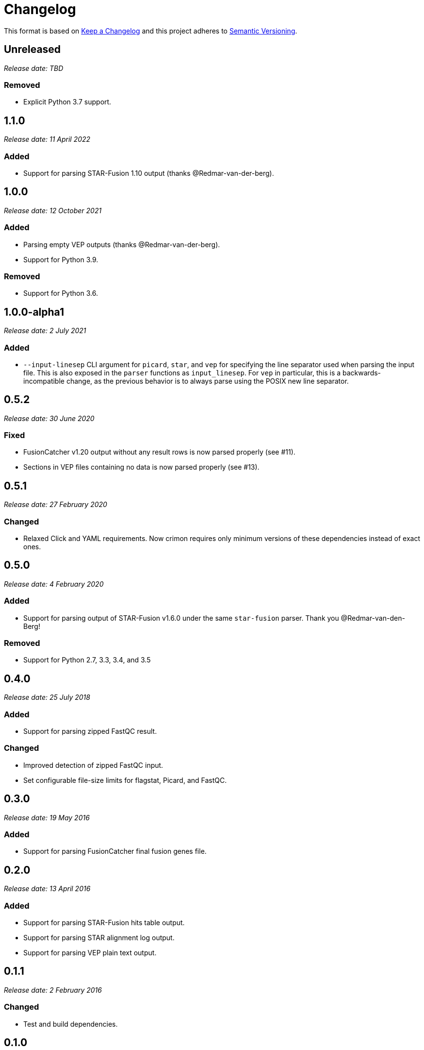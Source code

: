 = Changelog

This format is based on https://keepachangelog.com/en/1.0.0/[Keep a Changelog] and this
project adheres to https://semver.org/spec/v2.0.0.html[Semantic Versioning].


== Unreleased

__Release date: TBD__

=== Removed
* Explicit Python 3.7 support.

//

== 1.1.0

__Release date: 11 April 2022__

=== Added
* Support for parsing STAR-Fusion 1.10 output (thanks @Redmar-van-der-berg).

//

== 1.0.0

__Release date: 12 October 2021__

=== Added
* Parsing empty VEP outputs (thanks @Redmar-van-der-berg).
* Support for Python 3.9.

=== Removed
* Support for Python 3.6.

//

== 1.0.0-alpha1

__Release date: 2 July 2021__

=== Added
* `--input-linesep` CLI argument for `picard`, `star`, and `vep` for specifying the line
  separator used when parsing the input file. This is also exposed in the `parser`
  functions as `input_linesep`. For `vep` in particular, this is a backwards-incompatible
  change, as the previous behavior is to always parse using the POSIX new line separator.

//

== 0.5.2

__Release date: 30 June 2020__

=== Fixed
* FusionCatcher v1.20 output without any result rows is now parsed properly (see #11).
* Sections in VEP files containing no data is now parsed properly (see #13).

//

== 0.5.1

__Release date: 27 February 2020__

=== Changed
* Relaxed Click and YAML requirements. Now crimon requires only minimum
  versions of these dependencies instead of exact ones.

//

== 0.5.0

__Release date: 4 February 2020__

=== Added
* Support for parsing output of STAR-Fusion v1.6.0 under the same
  ``star-fusion`` parser. Thank you @Redmar-van-den-Berg!

=== Removed
* Support for Python 2.7, 3.3, 3.4, and 3.5

//

== 0.4.0

__Release date: 25 July 2018__

=== Added
* Support for parsing zipped FastQC result.

=== Changed
* Improved detection of zipped FastQC input.
* Set configurable file-size limits for flagstat, Picard, and FastQC.

//

== 0.3.0

__Release date: 19 May 2016__

=== Added
* Support for parsing FusionCatcher final fusion genes file.

//

== 0.2.0

__Release date: 13 April 2016__

=== Added
* Support for parsing STAR-Fusion hits table output.
* Support for parsing STAR alignment log output.
* Support for parsing VEP plain text output.

//

== 0.1.1

__Release date: 2 February 2016__

=== Changed
* Test and build dependencies.

//

== 0.1.0

__Release date: 27 July 2015__

=== Added
* First release.
* Support for parsing FastQC, samtools flagstat, and Picard.
